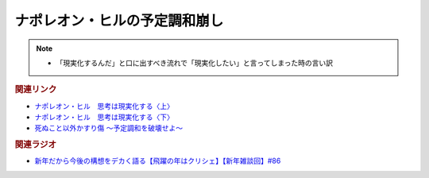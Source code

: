 ナポレオン・ヒルの予定調和崩し
==========================================
.. note:: 
  * 「現実化するんだ」と口に出すべき流れで「現実化したい」と言ってしまった時の言い訳

.. rubric:: 関連リンク
* `ナポレオン・ヒル　思考は現実化する〈上〉 <https://amzn.to/3pUXRJm>`_ 
* `ナポレオン・ヒル　思考は現実化する〈下〉 <https://amzn.to/3zt3Bx4>`_ 
* `死ぬこと以外かすり傷 ～予定調和を破壊せよ～ <https://amzn.to/3zmF24N>`_ 

.. rubric:: 関連ラジオ
* `新年だから今後の構想をデカく語る【飛躍の年はクリシェ】【新年雑談回】#86`_

.. _新年だから今後の構想をデカく語る【飛躍の年はクリシェ】【新年雑談回】#86: https://www.youtube.com/watch?v=hyHkEbZDWmo
